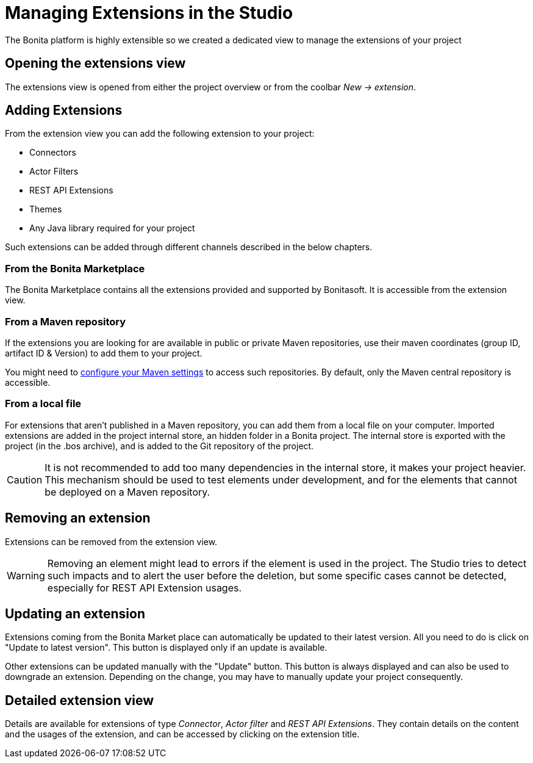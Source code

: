 = Managing Extensions in the Studio

:description: The Bonita platform is highly extensible so we created a dedicated view to manage the extensions of your project
:page-aliases: ROOT:managing-extension-studio.adoc

The Bonita platform is highly extensible so we created a dedicated view to manage the extensions of your project

== Opening the extensions view
The extensions view is opened from either the project overview or from the coolbar _New -> extension_.

== Adding Extensions
From the extension view you can add the following extension to your project:

* Connectors
* Actor Filters
* REST API Extensions
* Themes
* Any Java library required for your project

Such extensions can be added through different channels described in the below chapters.

=== From the Bonita Marketplace
The Bonita Marketplace contains all the extensions provided and supported by Bonitasoft. It is accessible from the extension view.

=== From a Maven repository
If the extensions you are looking for are available in public or private Maven repositories, use their maven coordinates (group ID, artifact ID & Version) to add them to your project.

You might need to xref:setup-dev-environment:configure-maven.adoc[configure your Maven settings] to access such repositories. By default, only the Maven central repository is accessible.

=== From a local file
For extensions that aren't published in a Maven repository, you can add them from a local file on your computer. Imported extensions are added in the project internal store, an hidden folder in a Bonita project. The internal store is exported with the project (in the .bos archive), and is added to the Git repository of the project.

[CAUTION]
====
It is not recommended to add too many dependencies in the internal store, it makes your project heavier. This mechanism should be used to test elements under development, and for the elements that cannot be deployed on a Maven repository.
====

== Removing an extension
Extensions can be removed from the extension view.

[WARNING]
====
Removing an element might lead to errors if the element is used in the project. The Studio tries to detect such impacts and to alert the user before the deletion, but some specific cases cannot be detected, especially for REST API Extension usages.
====

== Updating an extension
Extensions coming from the Bonita Market place can automatically be updated to their latest version. All you need to do is click on "Update to latest version". This button is displayed only if an update is available.

Other extensions can be updated manually with the "Update" button. This button is always displayed and can also be used to downgrade an extension. Depending on the change, you may have to manually update your project consequently.

== Detailed extension view
Details are available for extensions of type _Connector_, _Actor filter_ and _REST API Extensions_. They contain details on the content and the usages of the extension, and can be accessed by clicking on the extension title.
